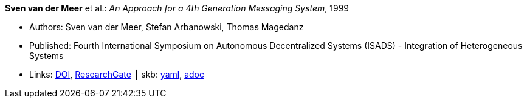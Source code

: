 //
// This file was generated by SKB-Dashboard, task 'lib-yaml2src'
// - on Wednesday November  7 at 08:42:47
// - skb-dashboard: https://www.github.com/vdmeer/skb-dashboard
//

*Sven van der Meer* et al.: _An Approach for a 4th Generation Messaging System_, 1999

* Authors: Sven van der Meer, Stefan Arbanowski, Thomas Magedanz
* Published: Fourth International Symposium on Autonomous Decentralized Systems (ISADS) - Integration of Heterogeneous Systems
* Links:
      link:https://doi.org/10.1109/ISADS.1999.838429[DOI],
      link:https://www.researchgate.net/publication/3843809_An_Approach_for_a_4[ResearchGate]
    ┃ skb:
        https://github.com/vdmeer/skb/tree/master/data/library/inproceedings/1990/vandermeer-1999-isads.yaml[yaml],
        https://github.com/vdmeer/skb/tree/master/data/library/inproceedings/1990/vandermeer-1999-isads.adoc[adoc]

